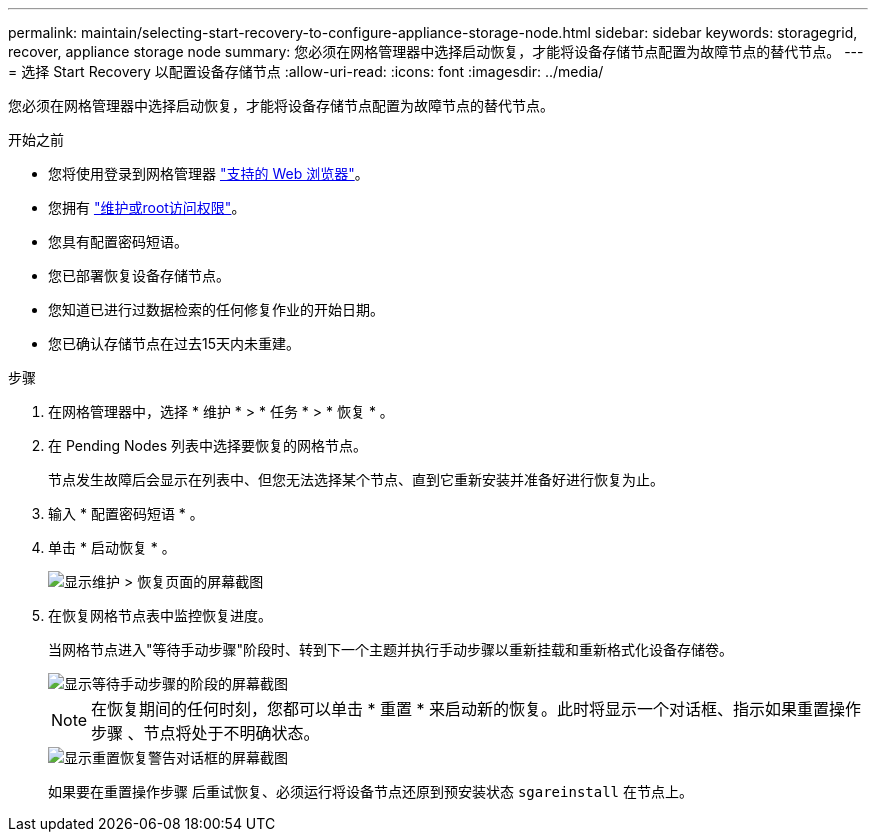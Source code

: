 ---
permalink: maintain/selecting-start-recovery-to-configure-appliance-storage-node.html 
sidebar: sidebar 
keywords: storagegrid, recover, appliance storage node 
summary: 您必须在网格管理器中选择启动恢复，才能将设备存储节点配置为故障节点的替代节点。 
---
= 选择 Start Recovery 以配置设备存储节点
:allow-uri-read: 
:icons: font
:imagesdir: ../media/


[role="lead"]
您必须在网格管理器中选择启动恢复，才能将设备存储节点配置为故障节点的替代节点。

.开始之前
* 您将使用登录到网格管理器 link:../admin/web-browser-requirements.html["支持的 Web 浏览器"]。
* 您拥有 link:../admin/admin-group-permissions.html["维护或root访问权限"]。
* 您具有配置密码短语。
* 您已部署恢复设备存储节点。
* 您知道已进行过数据检索的任何修复作业的开始日期。
* 您已确认存储节点在过去15天内未重建。


.步骤
. 在网格管理器中，选择 * 维护 * > * 任务 * > * 恢复 * 。
. 在 Pending Nodes 列表中选择要恢复的网格节点。
+
节点发生故障后会显示在列表中、但您无法选择某个节点、直到它重新安装并准备好进行恢复为止。

. 输入 * 配置密码短语 * 。
. 单击 * 启动恢复 * 。
+
image::../media/4b_select_recovery_node.png[显示维护 > 恢复页面的屏幕截图]

. 在恢复网格节点表中监控恢复进度。
+
当网格节点进入"等待手动步骤"阶段时、转到下一个主题并执行手动步骤以重新挂载和重新格式化设备存储卷。

+
image::../media/recovery_reset_button.gif[显示等待手动步骤的阶段的屏幕截图]

+

NOTE: 在恢复期间的任何时刻，您都可以单击 * 重置 * 来启动新的恢复。此时将显示一个对话框、指示如果重置操作步骤 、节点将处于不明确状态。

+
image::../media/recovery_reset_warning.gif[显示重置恢复警告对话框的屏幕截图]

+
如果要在重置操作步骤 后重试恢复、必须运行将设备节点还原到预安装状态 `sgareinstall` 在节点上。


